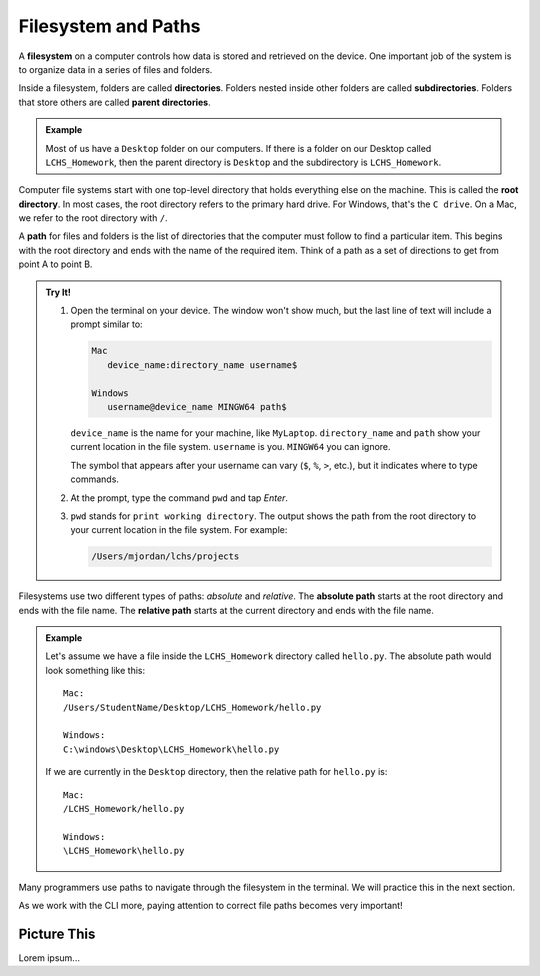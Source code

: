 Filesystem and Paths
====================

.. index:: ! filesystem, ! directory, ! subdirectory
   single: directory; root
   single: directory; parent
   single: directory; sub

A **filesystem** on a computer controls how data is stored and retrieved on the
device. One important job of the system is to organize data in a series of
files and folders.

Inside a filesystem, folders are called **directories**. Folders nested inside
other folders are called **subdirectories**. Folders that store others are
called **parent directories**.

.. admonition:: Example

   Most of us have a ``Desktop`` folder on our computers. If there is a folder
   on our Desktop called ``LCHS_Homework``, then the parent directory is
   ``Desktop`` and the subdirectory is ``LCHS_Homework``.

Computer file systems start with one top-level directory that holds everything
else on the machine. This is called the **root directory**. In most cases, the
root directory refers to the primary hard drive. For Windows, that's the
``C drive``. On a Mac, we refer to the root directory with ``/``.

.. index:: ! path
   single: path; absolute
   single: path; relative

A **path** for files and folders is the list of directories that the computer
must follow to find a particular item. This begins with the root directory and
ends with the name of the required item. Think of a path as a set of directions
to get from point A to point B.

.. admonition:: Try It!

   #. Open the terminal on your device. The window won't show much, but the
      last line of text will include a prompt similar to:

      .. sourcecode:: bash

         Mac
            device_name:directory_name username$

         Windows
            username@device_name MINGW64 path$

      ``device_name`` is the name for your machine, like ``MyLaptop``.
      ``directory_name`` and ``path`` show your current location in the file
      system. ``username`` is you. ``MINGW64`` you can ignore.
   
      The symbol that appears after your username can vary (``$``, ``%``,
      ``>``, etc.), but it indicates where to type commands.
   
   #. At the prompt, type the command ``pwd`` and tap *Enter*.
   #. ``pwd`` stands for ``print working directory``. The output shows the path
      from the root directory to your current location in the file system. For
      example:

      .. sourcecode:: bash

         /Users/mjordan/lchs/projects

Filesystems use two different types of paths: *absolute* and *relative*.
The **absolute path** starts at the root directory and ends with the file name.
The **relative path** starts at the current directory and ends with the file
name.

.. admonition:: Example

   Let's assume we have a file inside the ``LCHS_Homework`` directory called
   ``hello.py``. The absolute path would look something like this:

   ::

      Mac:
      /Users/StudentName/Desktop/LCHS_Homework/hello.py

      Windows:
      C:\windows\Desktop\LCHS_Homework\hello.py

   If we are currently in the ``Desktop`` directory, then the relative path for
   ``hello.py`` is:

   ::

      Mac:
      /LCHS_Homework/hello.py

      Windows:
      \LCHS_Homework\hello.py

Many programmers use paths to navigate through the filesystem in the terminal.
We will practice this in the next section.

As we work with the CLI more, paying attention to correct file paths becomes
very important!

Picture This
------------

Lorem ipsum...

.. todo:: Add an image comparing a path to a visual file tree.

